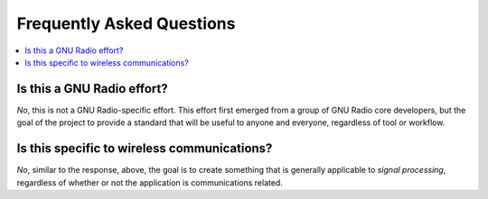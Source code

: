==========================
Frequently Asked Questions
==========================

.. contents::
    :local:

..
    Frequently asked questions should be questions that actually got asked.
    Formulate them as a question and an answer.
    Consider that the answer is best as a reference to another place in the documentation.

---------------------------
Is this a GNU Radio effort?
---------------------------

*No*, this is not a GNU Radio-specific effort.
This effort first emerged from a group of GNU Radio core
developers, but the goal of the project to provide a standard that will be
useful to anyone and everyone, regardless of tool or workflow.

--------------------------------------------
Is this specific to wireless communications?
--------------------------------------------

*No*, similar to the response, above, the goal is to create something that is
generally applicable to *signal processing*, regardless of whether or not the
application is communications related.

